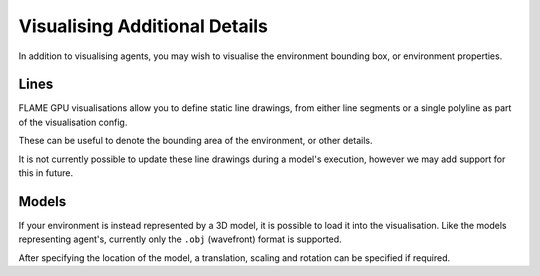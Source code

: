 Visualising Additional Details
==============================

In addition to visualising agents, you may wish to visualise the environment bounding box, or environment properties.


Lines
-----

FLAME GPU visualisations allow you to define static line drawings, from either line segments or a single polyline as part of the visualisation config.

These can be useful to denote the bounding area of the environment, or other details.

.. tabs::

  .. code-tab:: cuda CUDA C++

    // Configure the visualisation
    flamegpu::visualiser::ModelVis &m_vis = cudaSimulation.getVisualisation();
    // Draw a square out of line segments, white 20% alpha
    flamegpu::visualiser::LineVis pen = m_vis.newLineSketch(1.0f, 1.0f, 1.0f, 0.2f);
    pen.addVertex(0.0f, 0.0f, 0.0f); pen.addVertex(1.0f, 0.0f, 0.0f);
    pen.addVertex(1.0f, 0.0f, 0.0f); pen.addVertex(1.0f, 0.0f, 1.0f);
    pen.addVertex(1.0f, 0.0f, 1.0f); pen.addVertex(0.0f, 0.0f, 1.0f);
    pen.addVertex(0.0f, 0.0f, 1.0f); pen.addVertex(0.0f, 0.0f, 0.0f);
    // Or, draw a square out of a single poly-line, red 50% alpha
    flamegpu::visualiser::LineVis pen2 = m_vis.newPolylineSketch(1.0f, 0.0f, 0.0f, 0.5f);
    pen.addVertex(0.0f, 0.0f, 0.0f);
    pen.addVertex(1.0f, 0.0f, 0.0f);
    pen.addVertex(1.0f, 0.0f, 1.0f);
    pen.addVertex(0.0f, 0.0f, 1.0f);
    pen.addVertex(0.0f, 0.0f, 0.0f);
    
  .. code-tab:: python

    # Configure the visualisation
    m_vis = cudaSimulation.getVisualisation();
    # Draw a square out of line segments, white 20% alpha
    pen = m_vis.newLineSketch(1.0, 1.0, 1.0, 0.2);
    pen.addVertex(0.0, 0.0, 0.0); pen.addVertex(1.0, 0.0, 0.0);
    pen.addVertex(1.0, 0.0, 0.0); pen.addVertex(1.0, 0.0, 1.0);
    pen.addVertex(1.0, 0.0, 1.0); pen.addVertex(0.0, 0.0, 1.0);
    pen.addVertex(0.0, 0.0, 1.0); pen.addVertex(0.0, 0.0, 0.0);
    # Or, draw a square out of a single polyline, red 50% alpha
    pen2 = m_vis.newPolylineSketch(1.0, 0.0, 0.0, 0.5);
    pen.addVertex(0.0, 0.0, 0.0);
    pen.addVertex(1.0, 0.0, 0.0);
    pen.addVertex(1.0, 0.0, 1.0);
    pen.addVertex(0.0, 0.0, 1.0);
    pen.addVertex(0.0, 0.0, 0.0);

It is not currently possible to update these line drawings during a model's execution, however we may add support for this in future.


Models
------
If your environment is instead represented by a 3D model, it is possible to load it into the visualisation. Like the models representing agent's, currently only the ``.obj`` (wavefront) format is supported.

After specifying the location of the model, a translation, scaling and rotation can be specified if required.

.. tabs::

  .. code-tab:: cuda CUDA C++

    // Configure the visualisation
    flamegpu::visualiser::ModelVis &m_vis = cudaSimulation.getVisualisation();
    // Add the environment's model
    flamegpu::visualiser::StaticModelVis env_model = m_vis.addStaticModel("myfiles/town.obj");
    // Configure the model
    env_model.setModelScale(10.0f, 5.0f, 1.0f);
    env_model.setModelLocation(0.0f, -5.0f, 0.0f);
    env_model.setModelRotation(0.0f, 1.0f, 0.0f, 3.141/2.0f);
    
  .. code-tab:: python

    # Configure the visualisation
    m_vis = cudaSimulation.getVisualisation();
    # Add the environment's model
    env_model = m_vis.addStaticModel("myfiles/town.obj");
    # Configure the model
    env_model.setModelScale(10.0f, 5.0f, 1.0f);
    env_model.setModelLocation(0.0f, -5.0f, 0.0f);
    env_model.setModelRotation(0.0f, 1.0f, 0.0f, 3.141/2.0f);